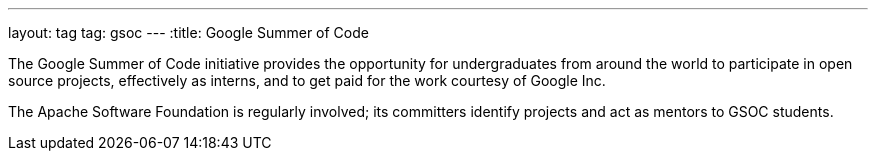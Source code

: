 ---
layout: tag
tag: gsoc
---
:title: Google Summer of Code

The Google Summer of Code initiative provides the opportunity for undergraduates from around the world to participate in open source projects, effectively as interns, and to get paid for the work courtesy of Google Inc.

The Apache Software Foundation is regularly involved; its committers identify projects and act as mentors to GSOC students.

